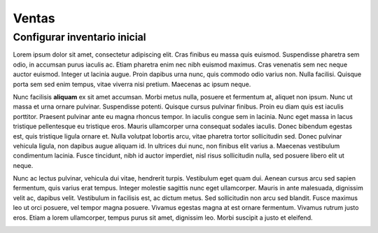 ##################
Ventas
##################

Configurar inventario inicial
=============================

Lorem ipsum dolor sit amet, consectetur adipiscing elit. Cras finibus eu massa quis euismod. Suspendisse pharetra sem odio, in accumsan purus iaculis ac. Etiam pharetra enim nec nibh euismod maximus. Cras venenatis sem nec neque auctor euismod. Integer ut lacinia augue. Proin dapibus urna nunc, quis commodo odio varius non. Nulla facilisi. Quisque porta sem sed enim tempus, vitae viverra nisi pretium. Maecenas ac ipsum neque.

Nunc facilisis  **aliquam**  ex sit amet accumsan. Morbi metus nulla, posuere et fermentum at, aliquet non ipsum. Nunc ut massa et urna ornare pulvinar. Suspendisse potenti. Quisque cursus pulvinar finibus. Proin eu diam quis est iaculis porttitor. Praesent pulvinar ante eu magna rhoncus tempor. In iaculis congue sem in lacinia. Nunc eget massa in lacus tristique pellentesque eu tristique eros. Mauris ullamcorper urna consequat sodales iaculis. Donec bibendum egestas est, quis tristique ligula ornare et. Nulla volutpat lobortis arcu, vitae pharetra tortor sollicitudin sed. Donec pulvinar vehicula ligula, non dapibus augue aliquam id. In ultrices dui nunc, non finibus elit varius a. Maecenas vestibulum condimentum lacinia. Fusce tincidunt, nibh id auctor imperdiet, nisl risus sollicitudin nulla, sed posuere libero elit ut neque.

Nunc ac lectus pulvinar, vehicula dui vitae, hendrerit turpis. Vestibulum eget quam dui. Aenean cursus arcu sed sapien fermentum, quis varius erat tempus. Integer molestie sagittis nunc eget ullamcorper. Mauris in ante malesuada, dignissim velit ac, dapibus velit. Vestibulum in facilisis est, ac dictum metus. Sed sollicitudin non arcu sed blandit. Fusce maximus leo ut orci posuere, vel tempor magna posuere. Vivamus egestas magna at est ornare fermentum. Vivamus rutrum justo eros. Etiam a lorem ullamcorper, tempus purus sit amet, dignissim leo. Morbi suscipit a justo et eleifend.

.. image:: media\\image1.png
    :align: center

